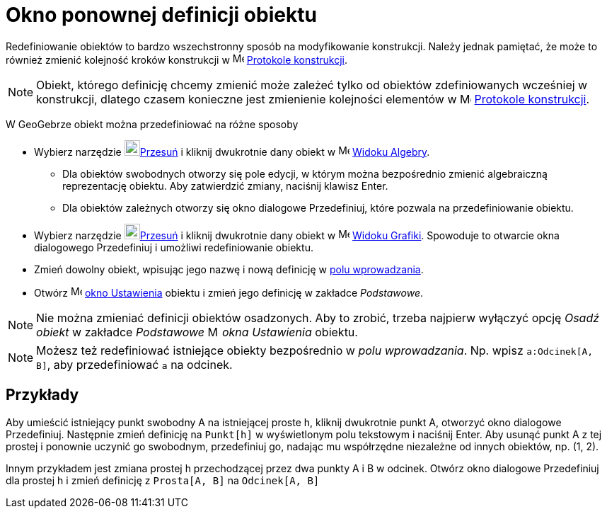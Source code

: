 = Okno ponownej definicji obiektu
:page-en: Redefine_Dialog
ifdef::env-github[:imagesdir: /en/modules/ROOT/assets/images]

Redefiniowanie obiektów to bardzo wszechstronny sposób na modyfikowanie konstrukcji. Należy jednak pamiętać, 
że może to również zmienić kolejność kroków konstrukcji w image:16px-Menu_view_construction_protocol.svg.png[Menu view construction
protocol.svg,width=16,height=16] xref:/Protokół_Konstrukcji.adoc[Protokole konstrukcji].

[NOTE]
====

Obiekt, którego definicję chcemy zmienić może zależeć tylko od obiektów zdefiniowanych wcześniej w konstrukcji, dlatego czasem konieczne 
jest zmienienie kolejności elementów w image:16px-Menu_view_construction_protocol.svg.png[Menu view construction
protocol.svg,width=16,height=16] xref:/Protokół_Konstrukcji.adoc[Protokole konstrukcji].

====

W GeoGebrze obiekt można przedefiniować na różne sposoby

* Wybierz narzędzie image:22px-Mode_move.svg.png[Mode move.svg,width=22,height=22]xref:/tools/Przesuń.adoc[Przesuń] i kliknij dwukrotnie 
dany obiekt w image:16px-Menu_view_algebra.svg.png[Menu view algebra.svg,width=16,height=16]
xref:/Widok_Algebry.adoc[Widoku Algebry].
** Dla obiektów swobodnych otworzy się pole edycji, w którym można bezpośrednio zmienić algebraiczną reprezentację obiektu. 
Aby zatwierdzić zmiany, naciśnij klawisz [.kcode]#Enter#.
** Dla obiektów zależnych otworzy się okno dialogowe Przedefiniuj, które pozwala na przedefiniowanie obiektu.
* Wybierz narzędzie image:22px-Mode_move.svg.png[Mode move.svg,width=22,height=22]xref:/tools/Przesuń.adoc[Przesuń] i kliknij dwukrotnie 
dany obiekt w image:16px-Menu_view_graphics.svg.png[Menu view graphics.svg,width=16,height=16]
xref:/Widok_Grafiki.adoc[Widoku Grafiki]. Spowoduje to otwarcie okna dialogowego Przedefiniuj i umożliwi redefiniowanie obiektu.
* Zmień dowolny obiekt, wpisując jego nazwę i nową definicję w xref:/Pole_Wprowadzania.adoc[polu wprowadzania].
* Otwórz image:16px-Menu-options.svg.png[Menu-options.svg,width=16,height=16] xref:/Okno_Ustawień_Obiektu.adoc[okno
Ustawienia] obiektu i zmień jego definicję w zakładce _Podstawowe_.

[NOTE]
====

Nie można zmieniać definicji obiektów osadzonych. Aby to zrobić, trzeba najpierw wyłączyć opcję _Osadź obiekt_ w zakładce _Podstawowe_ 
 image:16px-Menu-options.svg.png[Menu-options.svg,width=16,height=16] _okna Ustawienia_ obiektu.

====

[NOTE]
====

Możesz też redefiniować istniejące obiekty bezpośrednio w _polu wprowadzania_. Np. wpisz `++a:Odcinek[A, B]++`, aby przedefiniować `++a++` na
odcinek.

====

== Przykłady

[EXAMPLE]
====

Aby umieścić istniejący punkt swobodny A na istniejącej proste h, kliknij dwukrotnie punkt A,
otworzyć okno dialogowe Przedefiniuj. Następnie zmień definicję na `++Punkt[h]++` w wyświetlonym polu tekstowym i naciśnij
[.kcode]#Enter#. Aby usunąć punkt A z tej prostej i ponownie uczynić go swobodnym, przedefiniuj go, nadając mu współrzędne niezależne od innych obiektów, np. (1, 2).

====

[EXAMPLE]
====

Innym przykładem jest zmiana prostej h przechodzącej przez dwa punkty A i B w odcinek. Otwórz okno dialogowe Przedefiniuj dla
prostej h i zmień definicję z `++Prosta[A, B]++` na `++Odcinek[A, B]++`

====
